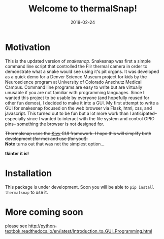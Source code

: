 #+TITLE: Welcome to thermalSnap!
#+DATE: 2018-02-24
#+OPTIONS: toc:nil author:nil title:nil date:nil num:nil ^:{} \n:1 todo:nil
#+PROPERTY: header-args :exports both :eval no
#+LATEX_HEADER: \usepackage[margin=1.0in]{geometry}
#+LATEX_HEADER: \hypersetup{citecolor=black,colorlinks=true,urlcolor=blue,linkbordercolor=blue,pdfborderstyle={/S/U/W 1}}
#+LATEX_HEADER: \usepackage[round]{natbib}
#+LATEX_HEADER: \renewcommand{\bibsection}

* Motivation
This is the updated version of [[github.com/nkicg6/snakesnap][snakesnap]]. Snakesnap was first a simple command line script that controlled the Flir thermal camera in order to demonstrate what a snake would see using it's pit organs. It was developed as a quick demo for a Denver Science Museum project for kids by the Neuroscience program at University of Colorado Anschutz Medical Campus. Command line programs are easy to write but are virtually unusable if you are not familiar with programming languages. Since I wanted this project to be usable by everyone (and hopefully reused for other fun demos), I decided to make it into a GUI. My first attempt to write a GUI for snakesnap focused on the web browser via Flask, html, css, and javascript. This turned out to be fun but a lot more work than I anticipated-- especially since I wanted to interact with the file system and control GPIO pins-- something the browser is not designed for. 

+Thermalsnap uses the [[https://kivy.org/][Kivy]] GUI framework. I hope this will simplify both development (for me) and use (for you!).+
*Note* turns out that was not the simplest option...

*tkinter it is!*



* Installation
  This package is under development. Soon you will be able to =pip install thermalsnap= to use it. 

* More coming soon

please see http://python-textbok.readthedocs.io/en/latest/Introduction_to_GUI_Programming.html

